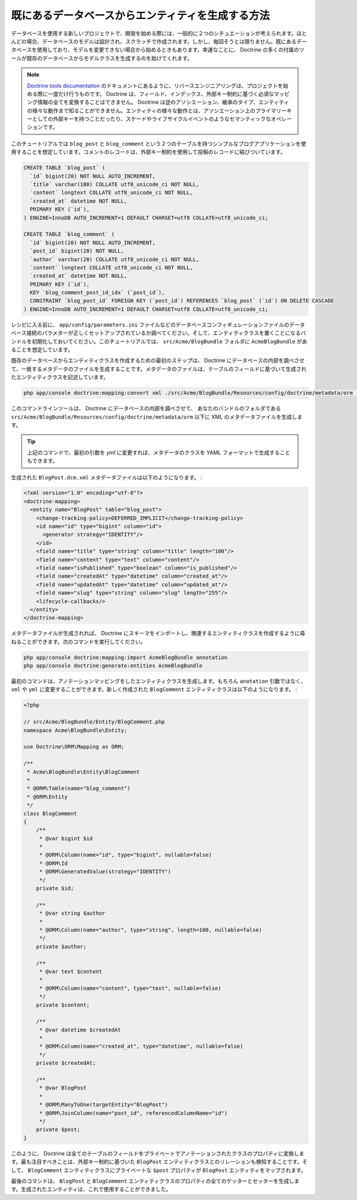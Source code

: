 .. index::
   single: Doctrine; Generating entities from existing database

既にあるデータベースからエンティティを生成する方法
==================================================

データベースを使用する新しいプロジェクトで、開発を始める際には、一般的に２つのシチュエーションが考えられます。ほとんどの場合、データベースのモデルは設計され、スクラッチで作成されます。しかし、毎回そうとは限りません。既にあるデータベースを使用しており、モデルを変更できない場合から始めるときもあります。幸運なことに、 Doctrine の多くの付属のツールが既存のデータベースからモデルクラスを生成するのを助けてくれます。

.. note::

    `Doctrine tools documentation`_ のドキュメントにあるように、リバースエンジニアリングは、プロジェクトを始める際に一度だけ行うものです。 Doctrine は、フィールド、インデックス、外部キー制約に基づく必須なマッピング情報の全てを変換することはできません。 Doctrine は逆のアソシエーション、継承のタイプ、エンティティの様々な動作まで知ることができません。エンティティの様々な動作とは、アソシエーション上のプライマリーキーとしての外部キーを持つことだったり、スケードやライフサイクルイベントのようなセマンティックなオペレーションです。

このチュートリアルでは ``blog_post`` と ``blog_comment`` という２つのテーブルを持つシンプルなブログアプリケーションを使用することを想定しています。コメントのレコードは、外部キー制約を使用して投稿のレコードに結びついています。

.. code-block:: sql

    CREATE TABLE `blog_post` (
      `id` bigint(20) NOT NULL AUTO_INCREMENT,
      `title` varchar(100) COLLATE utf8_unicode_ci NOT NULL,
      `content` longtext COLLATE utf8_unicode_ci NOT NULL,
      `created_at` datetime NOT NULL,
      PRIMARY KEY (`id`),
    ) ENGINE=InnoDB AUTO_INCREMENT=1 DEFAULT CHARSET=utf8 COLLATE=utf8_unicode_ci;

    CREATE TABLE `blog_comment` (
      `id` bigint(20) NOT NULL AUTO_INCREMENT,
      `post_id` bigint(20) NOT NULL,
      `author` varchar(20) COLLATE utf8_unicode_ci NOT NULL,
      `content` longtext COLLATE utf8_unicode_ci NOT NULL,
      `created_at` datetime NOT NULL,
      PRIMARY KEY (`id`),
      KEY `blog_comment_post_id_idx` (`post_id`),
      CONSTRAINT `blog_post_id` FOREIGN KEY (`post_id`) REFERENCES `blog_post` (`id`) ON DELETE CASCADE
    ) ENGINE=InnoDB AUTO_INCREMENT=1 DEFAULT CHARSET=utf8 COLLATE=utf8_unicode_ci;

レシピに入る前に、 ``app/config/parameters.ini`` ファイルなどのデータベースコンフィギュレーションファイルのデータベース接続のパラメターが正しくセットアップされているか調べてください。そして、エンティティクラスを置くことになるバンドルを初期化しておいてください。このチュートリアルでは、 ``src/Acme/BlogBundle`` フォルダに ``AcmeBlogBundle`` があることを想定しています。

既存のデータベースからエンティティクラスを作成するための最初のステップは、 Doctrine にデータベースの内部を調べさせて、一致するメタデータのファイルを生成することです。メタデータのファイルは、テーブルのフィールドに基づいて生成されたエンティティクラスを記述しています。

.. code-block:: bash

    php app/console doctrine:mapping:convert xml ./src/Acme/BlogBundle/Resources/config/doctrine/metadata/orm --from-database --force

このコマンドラインツールは、 Doctrine にデータベースの内部を調べさせて、 あなたのバンドルのフォルダである ``src/Acme/BlogBundle/Resources/config/doctrine/metadata/orm`` 以下に XML のメタデータファイルを生成します。

.. tip::

    上記のコマンドで、最初の引数を `yml` に変更すれば、メタデータのクラスを YAML フォーマットで生成することもできます。

生成された ``BlogPost.dcm.xml`` メタデータファイルは以下のようになります。
:

.. code-block:: xml

    <?xml version="1.0" encoding="utf-8"?>
    <doctrine-mapping>
      <entity name="BlogPost" table="blog_post">
        <change-tracking-policy>DEFERRED_IMPLICIT</change-tracking-policy>
        <id name="id" type="bigint" column="id">
          <generator strategy="IDENTITY"/>
        </id>
        <field name="title" type="string" column="title" length="100"/>
        <field name="content" type="text" column="content"/>
        <field name="isPublished" type="boolean" column="is_published"/>
        <field name="createdAt" type="datetime" column="created_at"/>
        <field name="updatedAt" type="datetime" column="updated_at"/>
        <field name="slug" type="string" column="slug" length="255"/>
        <lifecycle-callbacks/>
      </entity>
    </doctrine-mapping>

メタデータファイルが生成されれば、 Doctrine にスキーマをインポートし、関連するエンティティクラスを作成するように尋ねることができます。次のコマンドを実行してください。

.. code-block:: bash

    php app/console doctrine:mapping:import AcmeBlogBundle annotation
    php app/console doctrine:generate:entities AcmeBlogBundle

最初のコマンドは、アノテーションマッピングをしたエンティティクラスを生成します。もちろん ``anotation`` 引数ではなく、 ``xml`` や ``yml`` に変更することができます。新しく作成された ``BlogComment`` エンティティクラスは以下のようになります。
:

.. code-block:: php

    <?php

    // src/Acme/BlogBundle/Entity/BlogComment.php
    namespace Acme\BlogBundle\Entity;

    use Doctrine\ORM\Mapping as ORM;

    /**
     * Acme\BlogBundle\Entity\BlogComment
     *
     * @ORM\Table(name="blog_comment")
     * @ORM\Entity
     */
    class BlogComment
    {
        /**
         * @var bigint $id
         *
         * @ORM\Column(name="id", type="bigint", nullable=false)
         * @ORM\Id
         * @ORM\GeneratedValue(strategy="IDENTITY")
         */
        private $id;

        /**
         * @var string $author
         *
         * @ORM\Column(name="author", type="string", length=100, nullable=false)
         */
        private $author;

        /**
         * @var text $content
         *
         * @ORM\Column(name="content", type="text", nullable=false)
         */
        private $content;

        /**
         * @var datetime $createdAt
         *
         * @ORM\Column(name="created_at", type="datetime", nullable=false)
         */
        private $createdAt;

        /**
         * @var BlogPost
         *
         * @ORM\ManyToOne(targetEntity="BlogPost")
         * @ORM\JoinColumn(name="post_id", referencedColumnName="id")
         */
        private $post;
    }

このように、 Doctrine は全てのテーブルのフィールドをプライベートでアノテーションされたクラスのプロパティに変換します。最も注目すべきことは、外部キー制約に基づいた ``BlogPost`` エンティティクラスとのリレーションも検知することです。そして、 ``BlogComment`` エンティティクラスにプライベートな ``$post`` プロパティが ``BlogPost`` エンティティをマップされます。

最後のコマンドは、 ``BlogPost`` と ``BlogComment`` エンティティクラスのプロパティの全てのゲッターとセッターを生成します。生成されたエンティティは、これで使用することができました。

.. _`Doctrine tools documentation`: http://www.doctrine-project.org/docs/orm/2.0/en/reference/tools.html#reverse-engineering

.. 2011/11/01 ganchiku d739c578e765de86a8ad54d6ce9cd32b8a098a1f

